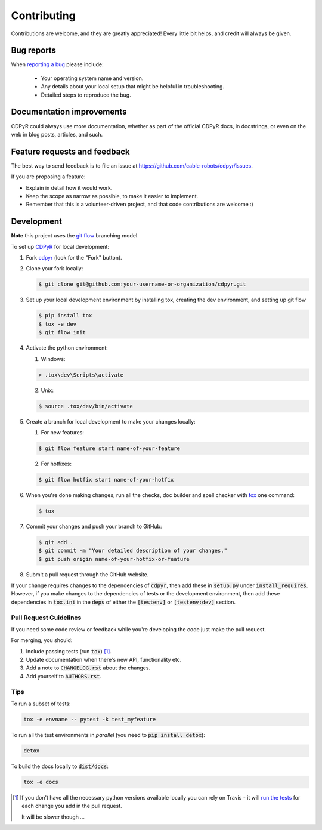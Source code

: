 ============
Contributing
============

Contributions are welcome, and they are greatly appreciated! Every
little bit helps, and credit will always be given.

Bug reports
===========

When `reporting a bug <https://github.com/cable-robots/cdpyr/issues>`_ please include:

    * Your operating system name and version.
    * Any details about your local setup that might be helpful in troubleshooting.
    * Detailed steps to reproduce the bug.

Documentation improvements
==========================

CDPyR could always use more documentation, whether as part of the
official CDPyR docs, in docstrings, or even on the web in blog posts,
articles, and such.

Feature requests and feedback
=============================

The best way to send feedback is to file an issue at https://github.com/cable-robots/cdpyr/issues.

If you are proposing a feature:

* Explain in detail how it would work.
* Keep the scope as narrow as possible, to make it easier to implement.
* Remember that this is a volunteer-driven project, and that code contributions are welcome :)

Development
===========

**Note** this project uses the `git flow`_ branching model.

To set up CDPyR_ for local development:

1. Fork cdpyr_ (look for the "Fork" button).
#. Clone your fork locally:

   .. code-block:: bash

      $ git clone git@github.com:your-username-or-organization/cdpyr.git

#. Set up your local development environment by installing tox, creating the dev environment, and setting up git flow

   .. code-block:: bash

      $ pip install tox
      $ tox -e dev
      $ git flow init

#. Activate the python environment:

   1. Windows:

   .. code-block:: powershell

      > .tox\dev\Scripts\activate

   2. Unix:

   .. code-block:: shell

      $ source .tox/dev/bin/activate

#. Create a branch for local development to make your changes locally:

   1. For new features:

   .. code-block:: shell

      $ git flow feature start name-of-your-feature

   2. For hotfixes:

   .. code-block:: shell

      $ git flow hotfix start name-of-your-hotfix

#. When you're done making changes, run all the checks, doc builder and spell checker with `tox <https://tox.readthedocs.io/en/latest/install.html>`_ one command:

   .. code-block:: shell

      $ tox

#. Commit your changes and push your branch to GitHub:

   .. code-block:: shell

      $ git add .
      $ git commit -m "Your detailed description of your changes."
      $ git push origin name-of-your-hotfix-or-feature

#. Submit a pull request through the GitHub website.

If your change requires changes to the dependencies of :code:`cdpyr`, then add these in :code:`setup.py` under :code:`install_requires`.
However, if you make changes to the dependencies of tests or the development environment, then add these dependencies in :code:`tox.ini` in the :code:`deps` of either the :code:`[testenv]` or :code:`[testenv:dev]` section.

Pull Request Guidelines
-----------------------

If you need some code review or feedback while you're developing the code just make the pull request.

For merging, you should:

1. Include passing tests (run :code:`tox`) [1]_.
#. Update documentation when there's new API, functionality etc.
#. Add a note to :code:`CHANGELOG.rst` about the changes.
#. Add yourself to :code:`AUTHORS.rst`.

Tips
----

To run a subset of tests:

.. code-block:: shell

   tox -e envname -- pytest -k test_myfeature

To run all the test environments in *parallel* (you need to :code:`pip install detox`):

.. code-block:: shell

   detox

To build the docs locally to :code:`dist/docs`:

.. code-block:: shell

   tox -e docs


.. [1] If you don't have all the necessary python versions available locally you can rely on Travis - it will `run the tests <https://travis-ci.org/cable-robots/cdpyr/pull_requests>`_ for each change you add in the pull request.

       It will be slower though ...


.. _cdpyr: https://github.com/cable-robots/cdpyr
.. _`git flow`: https://nvie.com/posts/a-successful-git-branching-model/
